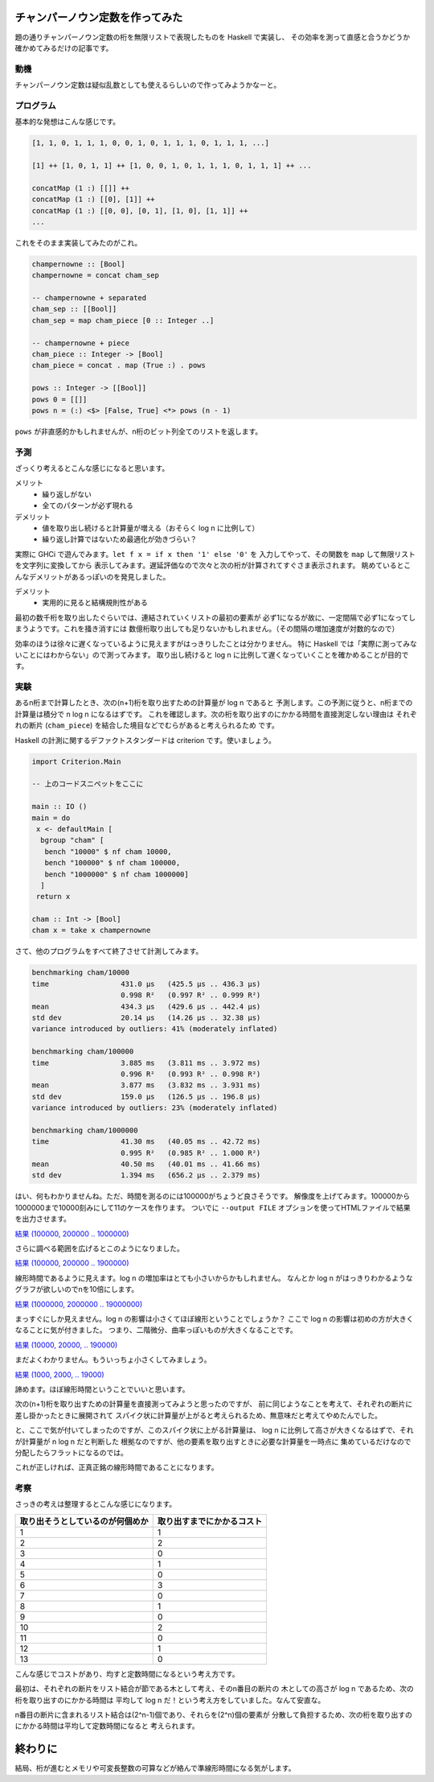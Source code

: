 ################################
チャンパーノウン定数を作ってみた
################################

題の通りチャンパーノウン定数の桁を無限リストで表現したものを Haskell で実装し、
その効率を測って直感と合うかどうか確かめてみるだけの記事です。

****
動機
****

チャンパーノウン定数は疑似乱数としても使えるらしいので作ってみようかなーと。

**********
プログラム
**********

基本的な発想はこんな感じです。

.. code-block:: text

 [1, 1, 0, 1, 1, 1, 0, 0, 1, 0, 1, 1, 1, 0, 1, 1, 1, ...]

 [1] ++ [1, 0, 1, 1] ++ [1, 0, 0, 1, 0, 1, 1, 1, 0, 1, 1, 1] ++ ...

 concatMap (1 :) [[]] ++
 concatMap (1 :) [[0], [1]] ++
 concatMap (1 :) [[0, 0], [0, 1], [1, 0], [1, 1]] ++
 ...

これをそのまま実装してみたのがこれ。

.. code-block:: haskell

 champernowne :: [Bool]
 champernowne = concat cham_sep

 -- champernowne + separated
 cham_sep :: [[Bool]]
 cham_sep = map cham_piece [0 :: Integer ..]

 -- champernowne + piece
 cham_piece :: Integer -> [Bool]
 cham_piece = concat . map (True :) . pows

 pows :: Integer -> [[Bool]]
 pows 0 = [[]]
 pows n = (:) <$> [False, True] <*> pows (n - 1)

``pows`` が非直感的かもしれませんが、n桁のビット列全てのリストを返します。

****
予測
****

ざっくり考えるとこんな感じになると思います。

メリット
 * 繰り返しがない
 * 全てのパターンが必ず現れる

デメリット
 * 値を取り出し続けると計算量が増える（おそらく log n に比例して）
 * 繰り返し計算ではないため最適化が効きづらい？

実際に GHCi で遊んでみます。\ ``let f x = if x then '1' else '0'`` を
入力してやって、その関数を ``map`` して無限リストを文字列に変換してから
表示してみます。遅延評価なので次々と次の桁が計算されてすぐさま表示されます。
眺めているとこんなデメリットがあるっぽいのを発見しました。

デメリット
 * 実用的に見ると結構規則性がある

最初の数千桁を取り出したぐらいでは、連結されていくリストの最初の要素が
必ず1になるが故に、一定間隔で必ず1になってしまうようです。これを掻き消すには
数億桁取り出しても足りないかもしれません。（その間隔の増加速度が対数的なので）

効率のほうは徐々に遅くなっているように見えますがはっきりしたことは分かりません。
特に Haskell では「実際に測ってみないことにはわからない」ので測ってみます。
取り出し続けると log n に比例して遅くなっていくことを確かめることが目的です。

****
実験
****

あるn桁まで計算したとき、次の(n+1)桁を取り出すための計算量が log n であると
予測します。この予測に従うと、n桁までの計算量は積分で n log n になるはずです。
これを確認します。次の桁を取り出すのにかかる時間を直接測定しない理由は
それぞれの断片 (``cham_piece``) を結合した境目などでむらがあると考えられるため
です。

Haskell の計測に関するデファクトスタンダードは criterion です。使いましょう。

.. code-block:: haskell

 import Criterion.Main

 -- 上のコードスニペットをここに

 main :: IO ()
 main = do
  x <- defaultMain [
   bgroup "cham" [
    bench "10000" $ nf cham 10000,
    bench "100000" $ nf cham 100000,
    bench "1000000" $ nf cham 1000000]
   ]
  return x

 cham :: Int -> [Bool]
 cham x = take x champernowne

さて、他のプログラムをすべて終了させて計測してみます。

.. code-block:: text

 benchmarking cham/10000
 time                 431.0 μs   (425.5 μs .. 436.3 μs)
                      0.998 R²   (0.997 R² .. 0.999 R²)
 mean                 434.3 μs   (429.6 μs .. 442.4 μs)
 std dev              20.14 μs   (14.26 μs .. 32.38 μs)
 variance introduced by outliers: 41% (moderately inflated)

 benchmarking cham/100000
 time                 3.885 ms   (3.811 ms .. 3.972 ms)
                      0.996 R²   (0.993 R² .. 0.998 R²)
 mean                 3.877 ms   (3.832 ms .. 3.931 ms)
 std dev              159.0 μs   (126.5 μs .. 196.8 μs)
 variance introduced by outliers: 23% (moderately inflated)

 benchmarking cham/1000000
 time                 41.30 ms   (40.05 ms .. 42.72 ms)
                      0.995 R²   (0.985 R² .. 1.000 R²)
 mean                 40.50 ms   (40.01 ms .. 41.66 ms)
 std dev              1.394 ms   (656.2 μs .. 2.379 ms)

はい、何もわかりませんね。ただ、時間を測るのには100000がちょうど良さそうです。
解像度を上げてみます。100000から1000000まで10000刻みにして11のケースを作ります。
ついでに ``--output FILE`` オプションを使ってHTMLファイルで結果を出力させます。

`結果 (100000, 200000 .. 1000000) </blog/articles/champernowne/result_1.html>`_

さらに調べる範囲を広げるとこのようになりました。

`結果 (100000, 200000 .. 1900000) </blog/articles/champernowne/result_2.html>`_

線形時間であるように見えます。log n の増加率はとても小さいからかもしれません。
なんとか log n がはっきりわかるようなグラフが欲しいのでnを10倍にします。

`結果 (1000000, 2000000 .. 19000000) </blog/articles/champernowne/result_3.html>`_

まっすぐにしか見えません。log n の影響は小さくてほぼ線形ということでしょうか？
ここで log n の影響は初めの方が大きくなることに気が付きました。
つまり、二階微分、曲率っぽいものが大きくなることです。

`結果 (10000, 20000, .. 190000) </blog/articles/champernowne/result_4.html>`_

まだよくわかりません。もういっちょ小さくしてみましょう。

`結果 (1000, 2000, .. 19000) </blog/articles/champernowne/result_5.html>`_

諦めます。ほぼ線形時間ということでいいと思います。

次の(n+1)桁を取り出すための計算量を直接測ってみようと思ったのですが、
前に同じようなことを考えて、それぞれの断片に差し掛かったときに展開されて
スパイク状に計算量が上がると考えられるため、無意味だと考えてやめたんでした。

と、ここで気が付いてしまったのですが、このスパイク状に上がる計算量は、
log n に比例して高さが大きくなるはずで、それが計算量が n log n だと判断した
根拠なのですが、他の要素を取り出すときに必要な計算量を一時点に
集めているだけなので分配したらフラットになるのでは。

これが正しければ、正真正銘の線形時間であることになります。

****
考察
****

さっきの考えは整理するとこんな感じになります。

================================ ==========================
取り出そうとしているのが何個めか 取り出すまでにかかるコスト
================================ ==========================
1                                1
2                                2
3                                0
4                                1
5                                0
6                                3
7                                0
8                                1
9                                0
10                               2
11                               0
12                               1
13                               0
================================ ==========================

こんな感じでコストがあり、均すと定数時間になるという考え方です。

最初は、それぞれの断片をリスト結合が節である木として考え、そのn番目の断片の
木としての高さが log n であるため、次の桁を取り出すのにかかる時間は
平均して log n だ！という考え方をしていました。なんて安直な。

n番目の断片に含まれるリスト結合は(2^n-1)個であり、それらを(2^n)個の要素が
分散して負担するため、次の桁を取り出すのにかかる時間は平均して定数時間になると
考えられます。

########
終わりに
########

結局、桁が進むとメモリや可変長整数の可算などが絡んで準線形時間になる気がします。
